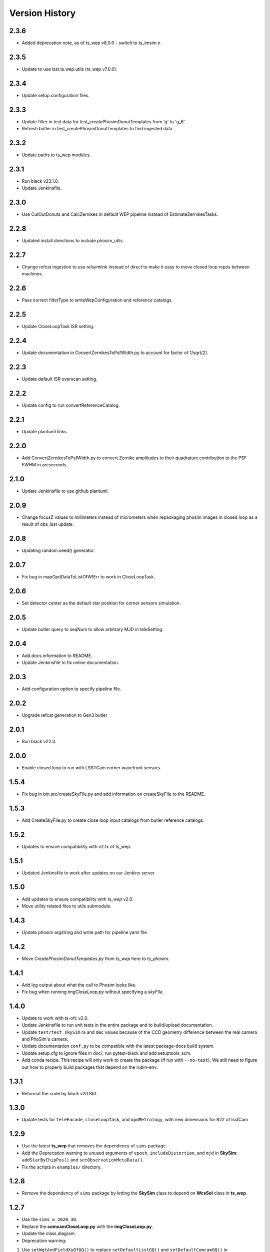 .. py:currentmodule:: lsst.ts.phosim

.. _lsst.ts.phosim-version_history:

##################
Version History
##################

.. _lsst.ts.phosim-2.3.6:

-------------
2.3.6
-------------

* Added deprecation note, as of ts_wep v8.0.0 - switch to ts_imsim.n

.. _lsst.ts.phosim-2.3.5:

-------------
2.3.5
-------------

* Update to use lsst.ts.wep.utils (ts_wep v7.0.0).

.. _lsst.ts.phosim-2.3.4:

-------------
2.3.4
-------------

* Update setup configuration files.

.. _lsst.ts.phosim-2.3.3:

-------------
2.3.3
-------------

* Update filter in test data for test_createPhosimDonutTemplates from 'g' to 'g_6'.
* Refresh butler in test_createPhosimDonutTemplates to find ingested data.

.. _lsst.ts.phosim-2.3.2:

-------------
2.3.2
-------------

* Update paths to ts_wep modules.

.. _lsst.ts.phosim-2.3.1:

-------------
2.3.1
-------------

* Run black v23.1.0.
* Update Jenkinsfile.

.. _lsst.ts.phosim-2.3.0:

-------------
2.3.0
-------------

* Use CutOutDonuts and CalcZernikes in default WEP pipeline instead of EstimateZernikesTasks.

.. _lsst.ts.phosim-2.2.8:

-------------
2.2.8
-------------

* Updated install directions to include phosim_utils.

.. _lsst.ts.phosim-2.2.7:

-------------
2.2.7
-------------

* Change refcat ingestion to use `relsymlink` instead of `direct` to make it easy to move closed loop repos between machines.

.. _lsst.ts.phosim-2.2.6:

-------------
2.2.6
-------------

* Pass correct filterType to writeWepConfiguration and reference catalogs.

.. _lsst.ts.phosim-2.2.5:

-------------
2.2.5
-------------

* Update CloseLoopTask ISR setting.

.. _lsst.ts.phosim-2.2.4:

-------------
2.2.4
-------------

* Update documentation in ConvertZernikesToPsfWidth.py to account for factor of 1/sqrt(2).

.. _lsst.ts.phosim-2.2.3:

-------------
2.2.3
-------------

* Update default ISR overscan setting.

.. _lsst.ts.phosim-2.2.2:

-------------
2.2.2
-------------

* Update config to run convertReferenceCatalog.

.. _lsst.ts.phosim-2.2.1:

-------------
2.2.1
-------------

* Update plantuml links.

.. _lsst.ts.phosim-2.2.0:

-------------
2.2.0
-------------

* Add ConvertZernikesToPsfWidth.py to convert Zernike amplitudes to their quadrature contribution to the PSF FWHM in arcseconds.

.. _lsst.ts.phosim-2.1.0:

-------------
2.1.0
-------------

* Update Jenkinsfile to use github plantuml.

.. _lsst.ts.phosim-2.0.9:

-------------
2.0.9
-------------

* Change focusZ values to millimeters instead of micrometers when repackaging phosim images in closed loop as a result of obs_lsst update.

.. _lsst.ts.phosim-2.0.8:

-------------
2.0.8
-------------

* Updating random.seed() generator.

.. _lsst.ts.phosim-2.0.7:

-------------
2.0.7
-------------

* Fix bug in mapOpdDataToListOfWfErr to work in CloseLoopTask.

.. _lsst.ts.phosim-2.0.6:

-------------
2.0.6
-------------

* Set detector center as the default star position for corner sensors simulation.

.. _lsst.ts.phosim-2.0.5:

-------------
2.0.5
-------------

* Update butler query to seqNum to allow arbitrary MJD in teleSetting.

.. _lsst.ts.phosim-2.0.4:

-------------
2.0.4
-------------

* Add docs information to README.
* Update Jenkinsfile to fix online documentation.

.. _lsst.ts.phosim-2.0.3:

-------------
2.0.3
-------------

* Add configuration option to specify pipeline file.

.. _lsst.ts.phosim-2.0.2:

-------------
2.0.2
-------------

* Upgrade refcat generation to Gen3 butler

.. _lsst.ts.phosim-2.0.1:

-------------
2.0.1
-------------

* Run black v22.3.

.. _lsst.ts.phosim-2.0.0:

-------------
2.0.0
-------------

* Enable closed loop to run with LSSTCam corner wavefront sensors.

.. _lsst.ts.phosim-1.5.4:

-------------
1.5.4
-------------

* Fix bug in bin.src/createSkyFile.py and add information on createSkyFile to the README.

.. _lsst.ts.phosim-1.5.3:

-------------
1.5.3
-------------

* Add CreateSkyFile.py to create close loop input catalogs from butler reference catalogs.

.. _lsst.ts.phosim-1.5.2:

-------------
1.5.2
-------------

* Updates to ensure compatibility with v2.1x of ts_wep.

.. _lsst.ts.phosim-1.5.1:

-------------
1.5.1
-------------

* Updated Jenkinsfile to work after updates on our Jenkins server.

.. _lsst.ts.phosim-1.5.0:

-------------
1.5.0
-------------

* Add updates to ensure compatibility with `ts_wep` v2.0.
* Move utility related files to utils submodule.

.. _lsst.ts.phosim-1.4.3:

-------------
1.4.3
-------------

* Update phosim argstring and write path for pipeline yaml file.

.. _lsst.ts.phosim-1.4.2:

-------------
1.4.2
-------------

* Move `CreatePhosimDonutTemplates.py` from `ts_wep` here to `ts_phosim`.

.. _lsst.ts.phosim-1.4.1:

-------------
1.4.1
-------------

* Add log output about what the call to Phosim looks like.
* Fix bug when running `imgCloseLoop.py` without specifying a `skyFile`.

.. _lsst.ts.phosim-1.4.0:

-------------
1.4.0
-------------

* Update to work with ts-ofc v2.0.
* Update Jenkinsfile to run unit tests in the entire package and to build/upload documentation.
* Update ``test/test_skySim`` ra and dec values because of the CCD geometry difference between the real camera and PhoSim's camera.
* Update documentation ``conf.py`` to be compatible with the latest package-docs build system.
* Update setup.cfg to ignore files in doc/, run pytest-black and add setuptools_scm.
* Add conda recipe.
  This recipe will only work to create the package (if run with ``--no-test``).
  We still need to figure out how to properly build packages that depend on the rubin-env.

.. _lsst.ts.phosim-1.3.1:

-------------
1.3.1
-------------

* Reformat the code by `black` v20.8b1.

.. _lsst.ts.phosim-1.3.0:

-------------
1.3.0
-------------

* Update tests for ``teleFacade``, ``closeLoopTask``, and ``opdMetrology``, with new dimensions for R22 of lsstCam

.. _lsst.ts.phosim-1.2.9:

-------------
1.2.9
-------------

* Use the latest **ts_wep** that removes the dependency of ``sims`` package.
* Add the Deprecation warning to unused arguments of ``epoch``, ``includeDistortion``, and ``mjd`` in **SkySim**: ``addStarByChipPos()`` and ``setObservationMetaData()``.
* Fix the scripts in ``examples/`` directory.

.. _lsst.ts.phosim-1.2.8:

-------------
1.2.8
-------------

* Remove the dependency of ``sims`` package by letting the **SkySim** class to depend on **WcsSol** class in **ts_wep**.

.. _lsst.ts.phosim-1.2.7:

-------------
1.2.7
-------------

* Use the ``sims_w_2020_38``.
* Replace the **comcamCloseLoop.py** with the **imgCloseLoop.py**.
* Update the class diagram.
* Deprecation warning:

1. Use ``setWgtAndFieldXyOfGQ()`` to replace ``setDefaultLsstGQ()`` and ``setDefaultComcamGQ()`` in **OpdMetrology.py**.
2. Use ``getOpdArgsAndFilesForPhoSim()`` to replace ``getComCamOpdArgsAndFilesForPhoSim()`` in **PhosimCmpt.py**.
3. Use ``getPistonCamStarArgsAndFilesForPhoSim()`` to replace ``getComCamStarArgsAndFilesForPhoSim()`` in **PhosimCmpt.py**.
4. Use ``analyzeOpdData()`` to replace ``analyzeComCamOpdData()`` in **PhosimCmpt.py**.
5. Use ``repackagePistonCamImgs()`` to replace ``repackageComCamAmpImgFromPhoSim()`` and ``repackageComCamEimgFromPhoSim()`` in **PhosimCmpt.py**.

.. _lsst.ts.phosim-1.2.6:

-------------
1.2.6
-------------

* Add the **CloseLoopTask** class.

.. _lsst.ts.phosim-1.2.5:

-------------
1.2.5
-------------

* Use the ``sims_w_2020_36``.

.. _lsst.ts.phosim-1.2.4:

-------------
1.2.4
-------------

* Use the ``sims_w_2020_28``.
* Removed the unused force files.

.. _lsst.ts.phosim-1.2.3:

-------------
1.2.3
-------------

* Reformat the code by ``black``.
* Add the ``black`` check to ``.githooks``.
* Ignore ``flake8`` check of E203 ans W503 for the ``black``.
* Use the ``sims_w_2020_21``.

.. _lsst.ts.phosim-1.2.2:

-------------
1.2.2
-------------

* Use ``sims_w_2020_15``.
* Use the update bending mode and grid files of M1M3 and M2.
* Update the M2 FEA correction (gravity and temperature) for the fitting of x, y coordinate in grid file.

.. _lsst.ts.phosim-1.2.1:

-------------
1.2.1
-------------

* Use ``sims_w_2020_14``.

.. _lsst.ts.phosim-1.2.0:

-------------
1.2.0
-------------

* Use ``sims_w_2020_04``.

.. _lsst.ts.phosim-1.1.9:

-------------
1.1.9
-------------

* Use ``sims_w_2019_50``.

.. _lsst.ts.phosim-1.1.8:

-------------
1.1.8
-------------

* Use ``sims_w_2019_38``.

.. _lsst.ts.phosim-1.1.7:

-------------
1.1.7
-------------

* Use ``sims_w_2019_31``.
* Use the latest versions of **ts_wep** and **ts_ofc**.
* Remove the ``conda`` package installation in **Jenkinsfile**.
* Update the permission of workspace after the unit test.

.. _lsst.ts.phosim-1.1.6:

-------------
1.1.6
-------------

* Use ``sims_w_2019_29``.
* Supress the warning in unit tests.
* Fix the warning of nan in atmosphere structure function.
* Rotate the OPD and support the sky file, minimum DOF, and M1M3 force error ratio in command line tasks.

.. _lsst.ts.phosim-1.1.5:

-------------
1.1.5
-------------

* Use ``sims_w_2019_24``.
* Support the eimage in **comcamCloseLoop.py**.
* Depend on the **SensorWavefrontError** in **ts_wep**.
* Update the table file.

.. _lsst.ts.phosim-1.1.4:

-------------
1.1.4
-------------

* Minor bugs fixed.
* Add the get methods for **SkySim** and **OpdMetrology** classes.
* Use the **CamType** of **ts_wep** module in **TeleFacade** class.
* Update **PhosimCmpt** class to use the interface classes of **ts_wep** and **ts_ofc**.
* Use the scientific pipeline of ``sims_w_2019_20``.
* Add the command line tasks of close-loop simulation.

.. _lsst.ts.phosim-1.1.3:

-------------
1.1.3
-------------

* Combine with **ts_tcs_aoclc_simulator** to support the AOS closed loop simulation.
* Put the telescope related classes into the module of **telescope**.

.. _lsst.ts.phosim-1.1.2:

-------------
1.1.2
-------------

* Use the ``eups``, ``documenteer``, and **plantUML**.
* Use the **ts_wep** module.
* Use the scientific pipeline of ``sims_w_2019_18``.

.. _lsst.ts.phosim-1.1.1:

-------------
1.1.1
-------------

* Updated to use the scientific pipeline of ``sims_w_2019_02``.
* Reuse the **FilterType** Enum from **ts_tcs_wep**.

.. _lsst.ts.phosim-1.1.0:

-------------
1.1.0
-------------

* Refactor the code to decrease the number of function inputs.

.. _lsst.ts.phosim-1.0.0:

-------------
1.0.0
-------------

* Update the information and add the example scripts.

.. _lsst.ts.phosim-0.1.0:

-------------
0.1.0
-------------

* Initially integrate WEP and PhoSim.
